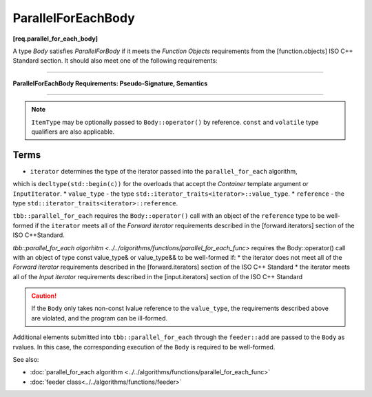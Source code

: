 .. SPDX-FileCopyrightText: 2019-2020 Intel Corporation
..
.. SPDX-License-Identifier: CC-BY-4.0

===================
ParallelForEachBody
===================
**[req.parallel_for_each_body]**

A type `Body` satisfies `ParallelForBody` if it meets the `Function Objects`
requirements from the [function.objects] ISO C++ Standard section.
It should also meet one of the following requirements:

----------------------------------------------------------------

**ParallelForEachBody Requirements: Pseudo-Signature, Semantics**

.. cpp:function:: Body::operator()( ItemType item ) const

    Process the received item.

.. cpp:function:: Body::operator()( ItemType item, tbb::feeder<ItemType>& feeder ) const

    Process the received item. May invoke the ``feeder.add(T)`` function to spawn additional items.

-----------------------------------------------------------------

.. note::

    ``ItemType`` may be optionally passed to ``Body::operator()`` by reference.
    ``const`` and ``volatile`` type qualifiers are also applicable.

Terms
-----

* ``iterator`` determines the type of the iterator passed into the ``parallel_for_each`` algorithm,
which is ``decltype(std::begin(c))`` for the overloads that accept the `Container` template argument or ``InputIterator``.
* ``value_type`` - the type ``std::iterator_traits<iterator>::value_type``.
* ``reference`` -  the type ``std::iterator_traits<iterator>::reference``.

``tbb::parallel_for_each`` requires the ``Body::operator()`` call with an object of the ``reference`` type to be well-formed if
the ``iterator`` meets all of the `Forward iterator` requirements described in the [forward.iterators] section of the 
ISO C++Standard.

`tbb::parallel_for_each algorhitm <../../algorithms/functions/parallel_for_each_func>`
requires the Body::operator() call with an object of type const value_type& or value_type&& to be well-formed if:
* the iterator does not meet all of the `Forward iterator` requirements described in the [forward.iterators] section of the ISO C++ Standard
* the iterator meets all of the `Input iterator` requirements described in the [input.iterators] section of the ISO C++ Standard

.. caution::

  If the ``Body`` only takes non-const lvalue reference to the ``value_type``, the requirements described above
  are violated, and the program can be ill-formed.

Additional elements submitted into ``tbb::parallel_for_each`` through the ``feeder::add`` are passed to the ``Body`` as rvalues. In this case, the corresponding
execution of the ``Body`` is required to be well-formed.

See also:

* :doc:`parallel_for_each algorithm <../../algorithms/functions/parallel_for_each_func>`
* :doc:`feeder class<../../algorithms/functions/feeder>`
